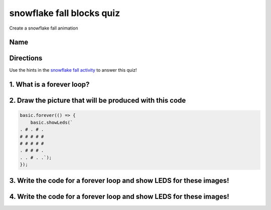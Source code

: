 
snowflake fall blocks quiz
==========================

Create a snowflake fall animation 

Name
----

Directions
----------

Use the hints in the `snowflake fall activity </lessons/snowflake-fall/activity>`_ to answer this quiz!

1. What is a forever loop?
--------------------------

2. Draw the picture that will be produced with this code
--------------------------------------------------------

.. code-block:: blocks

   basic.forever(() => {
       basic.showLeds(`
   . # . # .
   # # # # #
   # # # # #
   . # # # .
   . . # . .`);
   });


.. image:: /static/mb/empty-microbit.png
   :target: /static/mb/empty-microbit.png
   :alt: 


3. Write the code for a forever loop and show LEDS for these images!
--------------------------------------------------------------------


.. image:: /static/mb/lessons/snowflake-fall-0.png
   :target: /static/mb/lessons/snowflake-fall-0.png
   :alt: 


4. Write the code for a forever loop and show LEDS for these images!
--------------------------------------------------------------------


.. image:: /static/mb/lessons/snowflake-fall-1.png
   :target: /static/mb/lessons/snowflake-fall-1.png
   :alt: 



.. image:: /static/mb/lessons/snowflake-fall-2.png
   :target: /static/mb/lessons/snowflake-fall-2.png
   :alt: 

